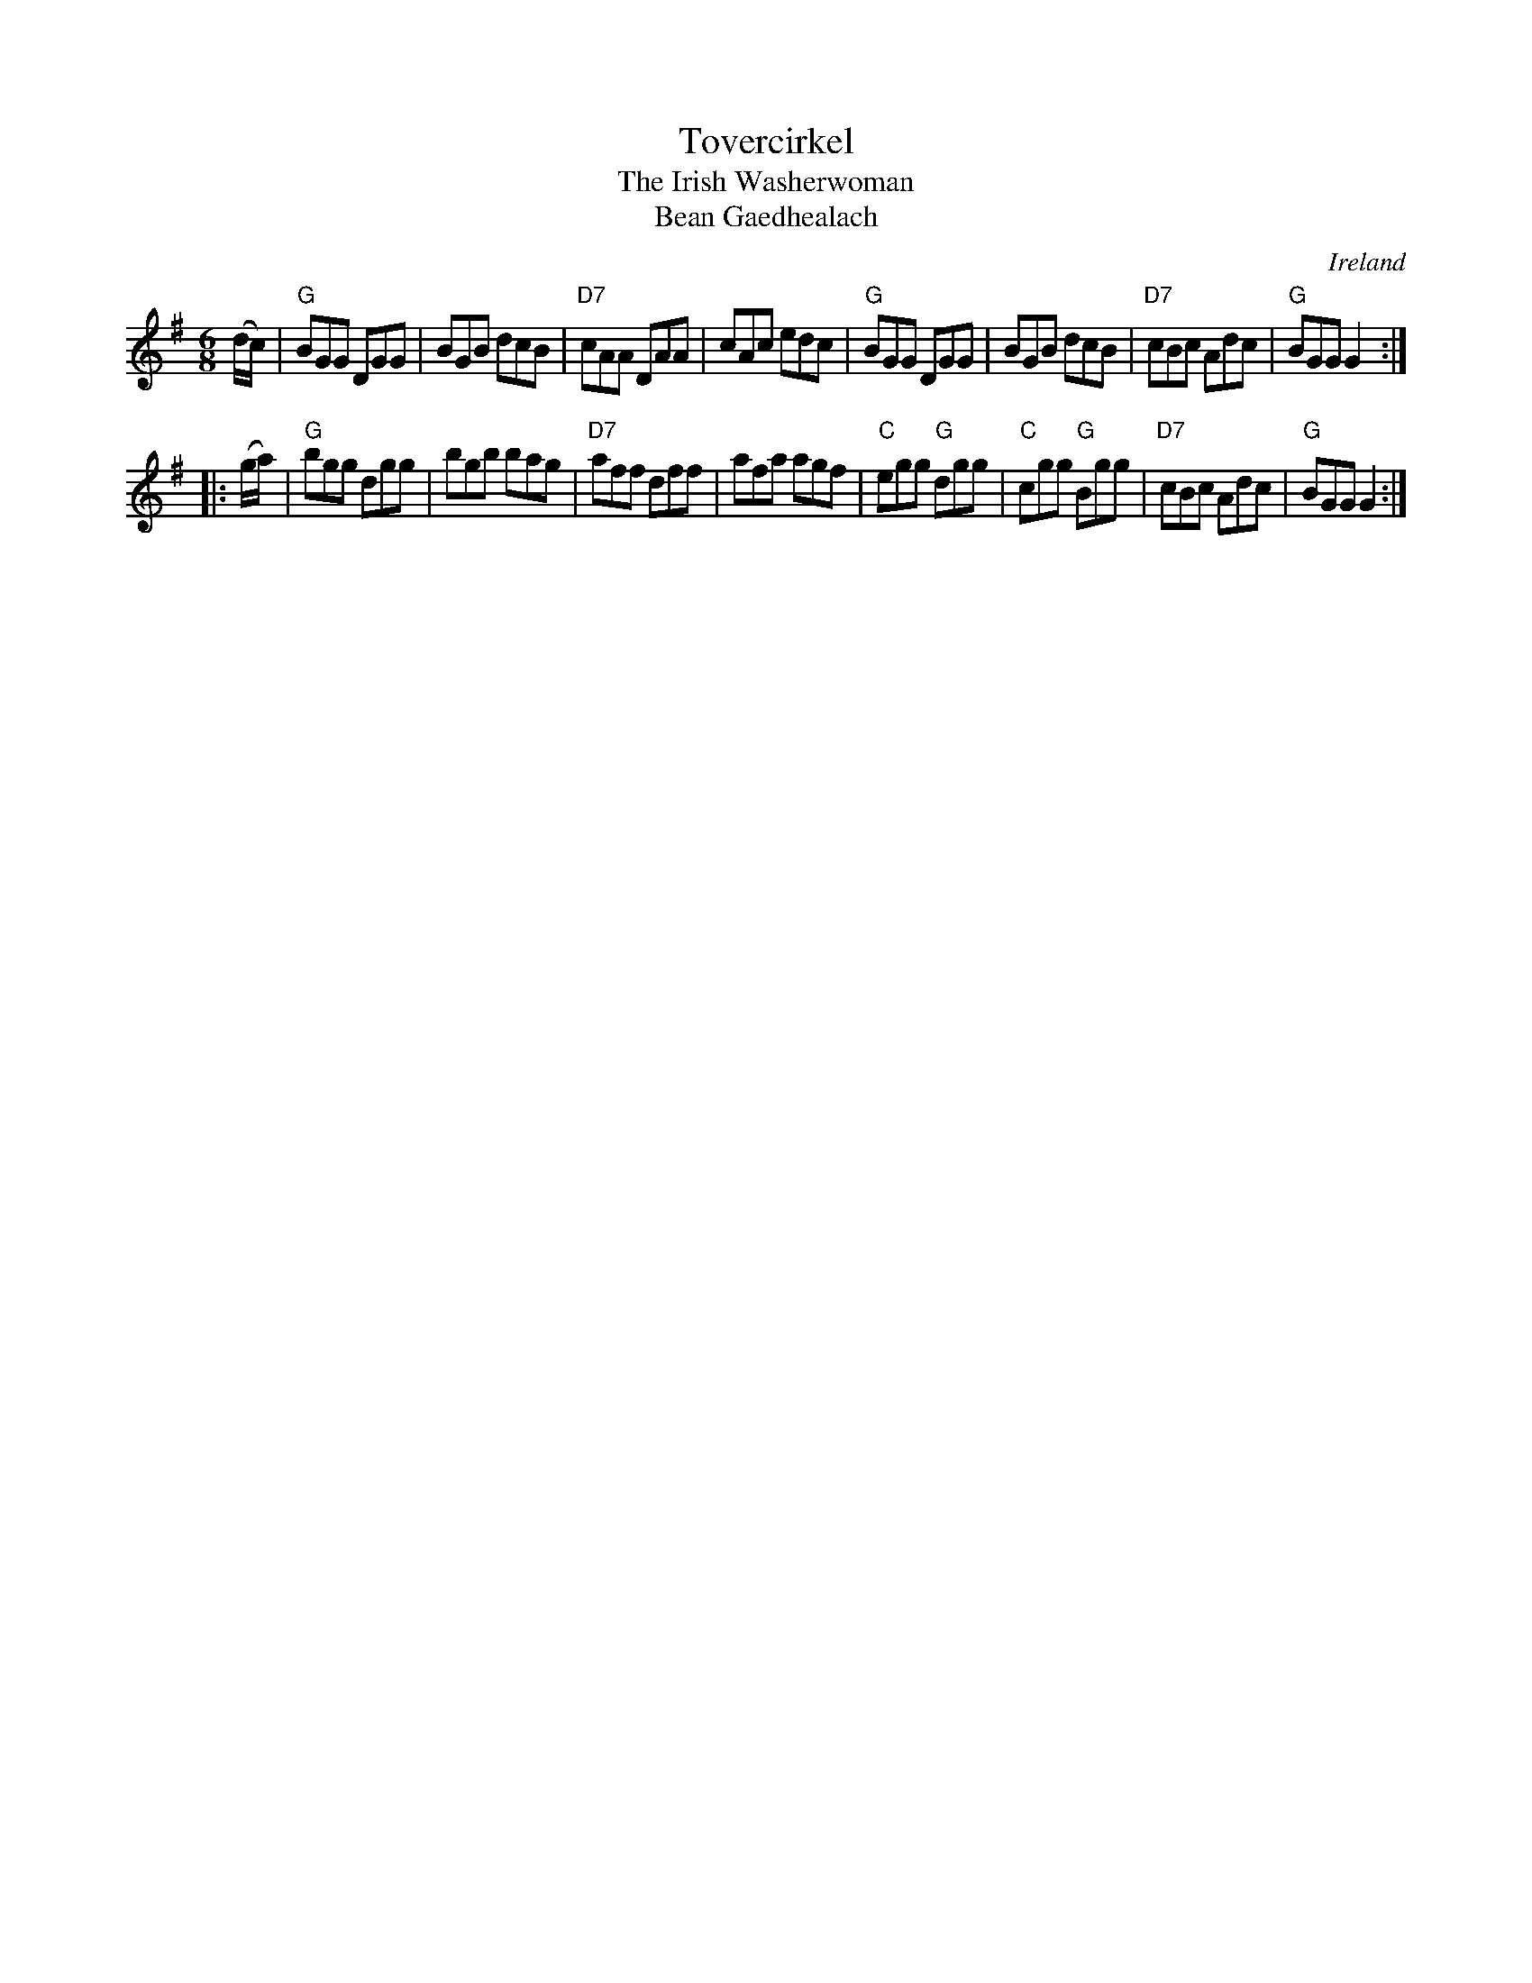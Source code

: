 X:1
T:Tovercirkel
T:The Irish Washerwoman
T:Bean Gaedhealach
R:Double jig
O:Ireland
B:The Dance Music of Ireland - 1001 Gems; Cpt. Francis O'Neill, Sgt. James O'Neill; Dublin; #317
Z:Bert Van Vreckem <bert.vanvreckem@gmail.com>
M:6/8
L:1/8
K:G
(d/c/)|"G"BGG DGG|BGB dcB|"D7"cAA DAA|cAc edc|"G"BGG DGG|BGB dcB|"D7"cBc Adc|"G"BGG G2:|
|:(g/a/)|"G"bgg dgg|bgb bag|"D7"aff dff|afa agf|"C"egg "G"dgg|"C"cgg "G"Bgg|"D7"cBc Adc|"G"BGG G2:|

